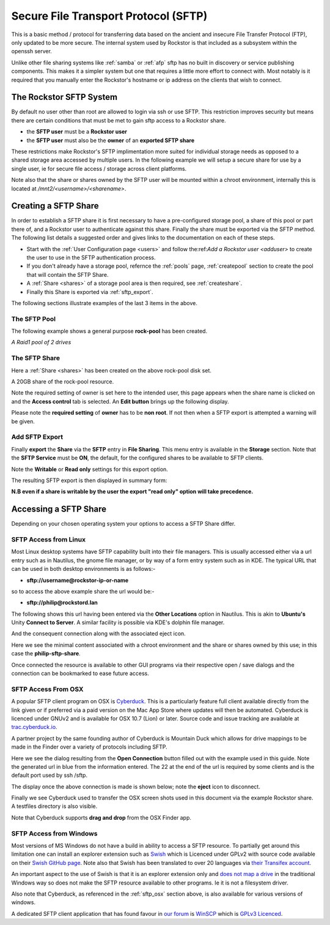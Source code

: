 .. _sftp:

Secure File Transport Protocol (SFTP)
=====================================

This is a basic method / protocol for transferring data based on the ancient
and insecure File Transfer Protocol (FTP), only updated to be more secure. The
internal system used by Rockstor is that included as a subsystem within the
openssh server.

Unlike other file sharing systems like :ref:`samba` or :ref:`afp` sftp has
no built in discovery or service publishing components. This makes it a
simpler system but one that requires a little more effort to connect with.
Most notably is it required that you manually enter the Rockstor's hostname
or ip address on the clients that wish to connect.

.. _rockstor_sftp:

The Rockstor SFTP System
------------------------

By default no user other than root are allowed to login via ssh or use SFTP.
This restriction improves security but means there are certain conditions that
must be met to gain sftp access to a Rockstor share.

* the **SFTP user** must be a **Rockstor user**
* the **SFTP user** must also be the **owner** of an **exported SFTP share**

These restrictions make Rockstor's SFTP implimentation more suited for
individual storage needs as opposed to a shared storage area accessed by
multiple users. In the following example we will setup a secure share for use by
a single user, ie for secure file access / storage across client platforms.

Note also that the share or shares owned by the SFTP user will be mounted within
a chroot environment, internally this is located at
*/mnt2/<username>/<sharename>*.

.. _create_sftp_share:

Creating a SFTP Share
---------------------

In order to establish a SFTP share it is first necessary to have a
pre-configured storage pool, a share of this pool or part there of, and a
Rockstor user to authenticate against this share. Finally the share must be
exported via the SFTP method. The following list details a suggested order
and gives links to the documentation on each of these steps.

* Start with the :ref:`User Configuration page <users>` and follow the:ref:`Add a Rockstor user <adduser>` to create the user to use in the SFTP authentication process.
* If you don't already have a storage pool, refernce the :ref:`pools` page, :ref:`createpool` section to create the pool that will contain the SFTP Share.
* A :ref:`Share <shares>` of a storage pool area is then required, see :ref:`createshare`.
* Finally this Share is exported via :ref:`sftp_export`.

The following sections illustrate examples of the last 3 items in the above.

.. _sftp_pool:

The SFTP Pool
^^^^^^^^^^^^^

The following example shows a general purpose **rock-pool** has been created.

..  image:: rock_pool.png
    :scale: 80%
    :align: center

*A Raid1 pool of 2 drives*

.. _sftp_share:

The SFTP Share
^^^^^^^^^^^^^^

Here a :ref:`Share <shares>` has been created on the above rock-pool disk set.

..  image:: sftp_share.png
    :scale: 80%
    :align: center

A 20GB share of the rock-pool resource.

Note the required setting of owner is set here to the intended user, this page
appears when the share name is clicked on and the **Access control** tab is
selected. An **Edit button** brings up the following display.

.. image:: sftp_perms.png
   :scale: 80%
   :align: center

Please note the **required setting** of **owner** has to be **non root**. If not
then when a SFTP export is attempted a warning will be given.

..  _sftp_export:

Add SFTP Export
^^^^^^^^^^^^^^^

Finally **export** the **Share** via the **SFTP** entry in **File Sharing**.
This menu entry is available in the **Storage** section. Note that the **SFTP
Service** must be **ON**, the default, for the configured shares to be
available to SFTP clients.

..  image:: add_sftp_export.png
    :scale: 80%
    :align: center

Note the **Writable** or **Read only** settings for this export option.

The resulting SFTP export is then displayed in summary form:

..  image:: sftp_export_summary.png
    :scale: 80%
    :align: center

**N.B even if a share is writable by the user the export "read only" option
will take precedence.**

.. _sftp_access:

Accessing a SFTP Share
----------------------

Depending on your chosen operating system your options to access a SFTP Share
differ.

.. _sftp_linux:

SFTP Access from Linux
^^^^^^^^^^^^^^^^^^^^^^

Most Linux desktop systems have SFTP capability built into their file managers.
This is usually accessed either via a url entry such as in Nautilus, the
gnome file manager, or by way of a form entry system such as in KDE. The typical
URL that can be used in both desktop environments is as follows:-

* **sftp://username@rockstor-ip-or-name**

so to access the above example share the url would be:-

* **sftp://philip@rockstord.lan**

The following shows this url having been entered via the **Other Locations**
option in Nautilus. This is akin to **Ubuntu's** Unity **Connect to Server**. A
similar facility is possible via KDE's dolphin file manager.

..  image:: gnome_sftp.png
    :scale: 80%
    :align: center

And the consequent connection along with the associated eject icon.

..  image:: gnome_sftp_connected.png
    :scale: 80%
    :align: center

Here we see the minimal content associated with a chroot environment and the
share or shares owned by this use; in this case the **philip-sftp-share**.

Once connected the resource is available to other GUI programs via their
respective open / save dialogs and the connection can be bookmarked to ease
future access.

.. _sftp_osx:

SFTP Access From OSX
^^^^^^^^^^^^^^^^^^^^

A popular SFTP client program on OSX is `Cyberduck <https://cyberduck.io>`_.
This is a particularly feature full client available directly from the link
given or if preferred via a paid version on the Mac App Store where updates
will then be automated. Cyberduck is licenced under GNUv2 and is available
for OSX 10.7 (Lion) or later. Source code and issue tracking are available
at `trac.cyberduck.io <https://trac.cyberduck.io/>`_.

A partner project by the same founding author of Cyberduck is Mountain Duck
which allows for drive mappings to be made in the Finder over a variety of
protocols including SFTP.

Here we see the dialog resulting from the **Open Connection** button filled out
with the example used in this guide. Note the generated url in blue from the
information entered. The 22 at the end of the url is required by some clients
and is the default port used by ssh /sftp.

..  image:: cyberduck_sftp.png
    :scale: 80%
    :align: center

The display once the above connection is made is shown below; note the
**eject** icon to disconnect.

..  image:: cyberduck_sftp_connected.png
    :scale: 80%
    :align: center

Finally we see Cyberduck used to transfer the OSX screen shots used in this
document via the example Rockstor share. A testfiles directory is also visible.

..  image:: cyberduck_sftp_share.png
    :scale: 80%
    :align: center

Note that Cyberduck supports **drag and drop** from the OSX Finder app.

.. _sftp_win:

SFTP Access from Windows
^^^^^^^^^^^^^^^^^^^^^^^^

Most versions of MS Windows do not have a build in ability to access a SFTP
resource. To partially get around this limitation one can install
an explorer extension such as `Swish <http://www.swish-sftp.org/>`_ which is
Licenced under GPLv2 with source code available on their `Swish GitHub page
<https://github.com/alamaison/swish/blob/develop/LICENSE.txt>`_. Note also
that Swish has been translated to over 20 languages via `their Transifex
account <https://www.transifex.com/alamaison/swish/>`_.

An important aspect to the use of Swish is that it is an explorer extension
only and `does not map a drive <http://www.swish-sftp.org/wiki/FAQ>`_ in the
traditional Windows way so does not make the SFTP resource available to other
programs. Ie it is not a filesystem driver.

Also note that Cyberduck, as referenced in the :ref:`sftp_osx` section above,
is also available for various versions of windows.

A dedicated SFTP client application that has found favour in `our forum
<http://forum.rockstor.com/>`_ is `WinSCP <https://winscp.net>`_ which is
`GPLv3 Licenced <https://winscp.net/eng/docs/license>`_.
